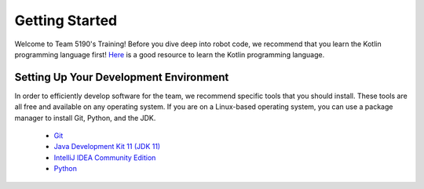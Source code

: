 Getting Started
===============

Welcome to Team 5190's Training! Before you dive deep into robot code, we recommend that you learn the Kotlin programming language first! 
`Here <https://kotlinlang.org/docs/tutorials/koans.html>`_ is a good resource to learn the Kotlin programming language.

Setting Up Your Development Environment
---------------------------------------

In order to efficiently develop software for the team, we recommend specific tools that you should install. These tools are all free and available on any operating system. 
If you are on a Linux-based operating system, you can use a package manager to install Git, Python, and the JDK.

 - `Git <https://git-scm.com/downloads>`_
 - `Java Development Kit 11 (JDK 11) <https://www.oracle.com/technetwork/java/javase/downloads/jdk11-downloads-5066655.html>`_
 - `IntelliJ IDEA Community Edition <https://www.jetbrains.com/idea/download/>`_
 - `Python <https://www.python.org/downloads/>`_